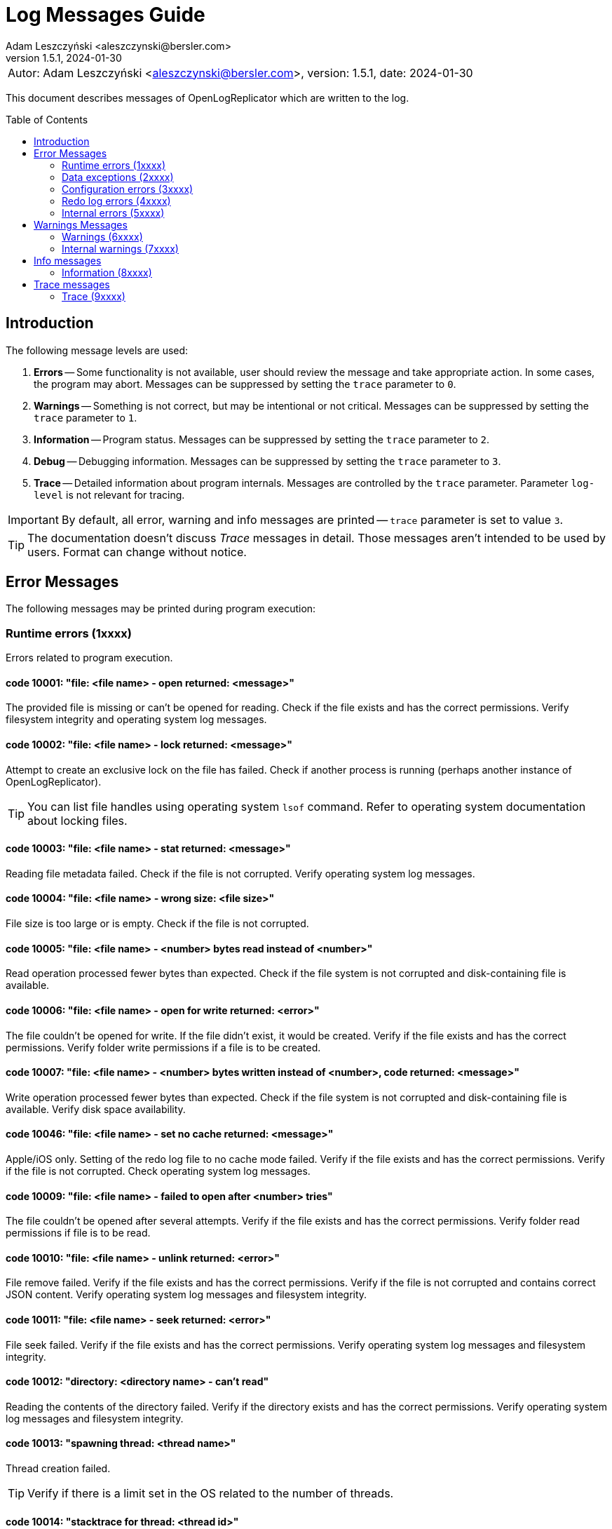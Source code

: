 = Log Messages Guide
:author: Adam Leszczyński <aleszczynski@bersler.com>
:revnumber: 1.5.1
:revdate: 2024-01-30
:imagesdir: ./images
:toc: preamble

[frame="none",grid="none"]
|====
a|[.small]#Autor: {author}, version: {revnumber}, date: {revdate}#
|====

This document describes messages of OpenLogReplicator which are written to the log.

== Introduction

The following message levels are used:

1. *Errors* -- Some functionality is not available, user should review the message and take appropriate action.
In some cases, the program may abort.
Messages can be suppressed by setting the `trace` parameter to `0`.

2. *Warnings* -- Something is not correct, but may be intentional or not critical.
Messages can be suppressed by setting the `trace` parameter to `1`.

3. *Information* -- Program status.
Messages can be suppressed by setting the `trace` parameter to `2`.

4. *Debug* -- Debugging information.
Messages can be suppressed by setting the `trace` parameter to `3`.

5. *Trace* -- Detailed information about program internals.
Messages are controlled by the `trace` parameter.
Parameter `log-level` is not relevant for tracing.

IMPORTANT: By default, all error, warning and info messages are printed -- `trace` parameter is set to value `3`.

TIP: The documentation doesn't discuss _Trace_ messages in detail.
Those messages aren't intended to be used by users.
Format can change without notice.

== Error Messages

The following messages may be printed during program execution:

=== Runtime errors (1xxxx)

Errors related to program execution.

==== code 10001: "file: <file name> - open returned: <message>"

The provided file is missing or can't be opened for reading.
Check if the file exists and has the correct permissions.
Verify filesystem integrity and operating system log messages.

==== code 10002: "file: <file name> - lock returned: <message>"

Attempt to create an exclusive lock on the file has failed.
Check if another process is running (perhaps another instance of OpenLogReplicator).

TIP: You can list file handles using operating system `lsof` command.
Refer to operating system documentation about locking files.

==== code 10003: "file: <file name> - stat returned: <message>"

Reading file metadata failed.
Check if the file is not corrupted.
Verify operating system log messages.

==== code 10004: "file: <file name> - wrong size: <file size>"

File size is too large or is empty.
Check if the file is not corrupted.

==== code 10005: "file: <file name> - <number> bytes read instead of <number>"

Read operation processed fewer bytes than expected.
Check if the file system is not corrupted and disk-containing file is available.

==== code 10006: "file: <file name> - open for write returned: <error>"

The file couldn't be opened for write.
If the file didn't exist, it would be created.
Verify if the file exists and has the correct permissions.
Verify folder write permissions if a file is to be created.

==== code 10007: "file: <file name> - <number> bytes written instead of <number>, code returned: <message>"

Write operation processed fewer bytes than expected.
Check if the file system is not corrupted and disk-containing file is available.
Verify disk space availability.

==== code 10046: "file: <file name> - set no cache returned: <message>"

Apple/iOS only.
Setting of the redo log file to no cache mode failed.
Verify if the file exists and has the correct permissions.
Verify if the file is not corrupted.
Check operating system log messages.

==== code 10009: "file: <file name> - failed to open after <number> tries"

The file couldn't be opened after several attempts.
Verify if the file exists and has the correct permissions.
Verify folder read permissions if file is to be read.

==== code 10010: "file: <file name> - unlink returned: <error>"

File remove failed.
Verify if the file exists and has the correct permissions.
Verify if the file is not corrupted and contains correct JSON content.
Verify operating system log messages and filesystem integrity.

==== code 10011: "file: <file name> - seek returned: <error>"

File seek failed.
Verify if the file exists and has the correct permissions.
Verify operating system log messages and filesystem integrity.

==== code 10012: "directory: <directory name> - can't read"

Reading the contents of the directory failed.
Verify if the directory exists and has the correct permissions.
Verify operating system log messages and filesystem integrity.

==== code 10013: "spawning thread: <thread name>"

Thread creation failed.

TIP: Verify if there is a limit set in the OS related to the number of threads.

==== code 10014: "stacktrace for thread: <thread id>"

Stacktrace for thread is printed.
This message is printed when the program is terminated by a signal.

TIP: Stacktrace can be forced by sending SIGUSR1 signal to the program.

==== code 10015: "caught signal: <signal name>"

This message is printed when the program is terminated by a signal.

==== code 10016: "couldn't allocate <number> bytes memory for: <module>"

Memory allocation failed.
Verify if the provided `min-mb` and `max-mb` parameters are correct and match amount of memory available in the operating system.

==== code 10017: "out of memory"

Configured amount of memory doesn't allow processing provided stream of redo log files.
Refer to suggestions for details about reducing xref:../user-manual/user-manual.adoc#memory-allocation[memory allocation].

TIP: Increase `max-mb` parameter to allow more memory to be used.

==== code 10018: "memory allocation failed: <message>"

Memory allocation from heap failed.
Verify if the host contains enough memory to run the program.
If the problem persists, please report this issue.

IMPORTANT: Some memory structures are allocated adhoc and not from the pool defined with `min-mb` and `max-mb` parameters.
For example for storing schema (copy of content of database `SYS.*` tables).
This message is printed when such allocation fails.

==== code 10019: "binaries are build with no regex implementation, check if you have gcc version >= 4.9"

The code is compiled using the old GCC compiler which technically has regex support, but it is not complete.
Use GCC version 4.9 or newer.

The program starts at startup if regex support actually works.

==== code 10020: "program is run as root, you should never do that"

The program is run as root.
It is not recommended to run the program as root.
Run the program as a normal user.

NOTE: Although technically it should be possible to run a program as root user, this should never be done even for testing environment.
The program is designed to run as a normal user.
Running a root user may cause security issues.
Even for development or test environments, keep the program running as a normal user.

==== code 10021: "database not in ARCHIVELOG mode"

The source database must be running in ARCHIVELOG mode.
Verify if the database is running in xref:../installation/installation.adoc#database-configuration[ARCHIVELOG mode].

==== code 10022: "SUPPLEMENTAL_LOG_DATA_MIN missing

The database is missing minimal supplemental log information.
Verify that the database is xref:../installation/installation.adoc#database-configuration[configured correctly].

==== code 10023: "no data in SYS.V_$DATABASE"

Reading `SYS.V_$DATABASE` returned no data.
Verify that the database user has grants to read `SYS.V_$DATABASE` system table.
Refer to database documentation for more information.

==== code 10024: "can't position by time for standby database"

The database is a standby database.
The database must be a primary database when time defines starting position.
Start replication when the database is primary and later switch to xref:../user-manual/user-manual.adoc#dataguard[the standby database].

==== code 10025: "can't find scn for: <timestamp>"

The database function `TIMESTAMP_TO_SCN` failed to convert provided timestamp to SCN.
Replication is defined to start from a specific timestamp, but the provided timestamp value is not accepted by the database.
Verify if the timestamp is correct.

==== code 10026: "can't position by relative time for standby database"

The database is a standby database.
The database must be a primary database when relative time defines starting position.
Start replication when the database is primary and later switch to xref:../user-manual/user-manual.adoc#dataguard[the standby database].

==== code 10027: "can't read any member of group <number>"

For a given group of online redo logs, no file is available to read.
Verify if path mapping is correctly configured and files are available for reading from the location where OpenLogReplicator is running.
Verify file and path permissions/ownership.

==== code 10028: "starting sequence is unknown"

Program started with `offline` reader type but no starting sequence is available.
Verify parameters for replication start.

==== code 10029: "can't find database current scn"

Executing a query to read current SCN from a database failed.
Verify if the database xref:../troubleshooting/troubleshooting.adoc#database-availability[is available].

==== code 10030: "getting database sequence for scn: <scn"

Executing a query to read the current database sequence value for provided SCN failed.
Verify if the database xref:../troubleshooting/troubleshooting.adoc#database-availability[is available].

==== code 10031: "getting database scn"

The operation of determining the starting SCN failed.
Verify if the database xref:../troubleshooting/troubleshooting.adoc#database-availability[is available].
Report this issue if the problem persists.

==== code 10032: "can't get parameter value for <parameter>"

Reading of database parameter failed.
Verify if the parameter exists and has the correct value.

==== code 10033: "can't get property value for <property>"

Reading of database property failed.
Verify if the property exists and has the correct value.

==== code 10034: "grants missing for table <table>"

Verify if the database user has grants to read the provided table.
Refer to database documentation for more information.

TIP: Verify if the grant script was executed successfully.

==== code 10035: "can't read <information> from flashback, provide a valid starting SCN value"

During startup when `online` reader is chosen the full schema must be read from the database.
To achieve full consistency, all database queries use flashback to read the contents of system tables for the provided SCN number.
The flashback query failed.
Verify if the database xref:../troubleshooting/troubleshooting.adoc#database-availability[is available].

TIP: Run initial replication of replication during a less active period

TIP: Run initial replication on a copy of the database which is not modified

TIP: Provide starting SCN number less away in time.
The SCN number must be within the retention period of the database.

==== code 10036: "failed to find standby redo log files"

The database is running as standby, but the list of standby redo log files couldn't be read from the database.
Verify if the database xref:../troubleshooting/troubleshooting.adoc#database-availability[is available].

==== code 10037: "failed to find online redo log files"

The list of online redo log files couldn't be read from the database.
Verify if the database xref:../troubleshooting/troubleshooting.adoc#database-availability[is available].

==== code 10038: "unknown database role: <role>"

Data read from system dictionaries is invalid.
Please report this issue.

==== code 10039: "updating of online redo logs failed for <path>"

Updating the list of online redo log files failed.
Verify if the files exist and have the correct permissions.

==== code 10040: "schema file missing"

Program started with `offline` reader type but no schema file is available.
Verify if the schema file exists and has the correct permissions.

==== code 10041: "table <table> - couldn't find all column sets (<keys>)"

One of the columns defined as a primary key is not present in the table definition.
Verify if the table definition is correct.

==== code 10042: "unsupported NLS_CHARACTERSET value: <value>"

Character set defined in the database is invalid.
Please report this issue.

==== code 10043: "after mapping path length (<length>) is too long for: <path>"

Provided configuration for a mapping path is too long.
Verify if the path is correct.
Verify `path-mapping` configuration parameter.

TIP: If still the problem persists and just you expect to have a so extraordinary long path which would exceed the limit of length, please report this issue.

==== code 10044: "missing location of archived redo logs for offline mode"

When starting with offline mode, it is expected that the checkpoint file contains the location of archived redo logs.
Verify if the checkpoint file contains the location of archived redo logs.

==== code 10045: "resetlogs (<resetlogs>) not found in incarnation list"

The given resetlogs value is not found in the list of available incarnations.
Verify if the resetlogs value is correct.
Verify the content of the checkpoint file.

==== code 10046: "unsupported NLS_NCHAR_CHARACTERSET value: <value>"

National character set defined in the database is invalid.
Please report this issue.

==== code 10047: "archive log processing returned: <message>, code: <number>"

Processing of archived redo log file failed.
Verify if the file exists and has the correct permissions.
Verify if the file is not corrupted.

==== code 10048: "read archived redo log, code: <number>"

An unknown error appeared during processing of archived redo log file.
Please report this issue.

==== code 10049: "read online redo log, code: <number>"

An unknown error appeared during processing of online redo log file.
Please report this issue.

==== code 10050: "can't initialize oracle environment (OCI)"

Initialization of Oracle environment failed.
Check if the Oracle client is installed and configured correctly.

==== code 10051: "OCI: <message>"

Database connection error.
Verify if the database xref:../troubleshooting/troubleshooting.adoc#database-availability[is available].

==== code 10052: schema file missing

Schema is missing for batch mode.

TIP: If you don't have an earlier schema but wish to continue having no information about column names and types, try with schemaless mode (`'flags': 2`).
Refer to the documentation for more information about
xref:../user-manual/user-manual.adoc#schemaless-mode[schemaless mode].

==== code 10053: "network receive error"

Network operation of receiving data from a client failed.
Verify if the network is available and if the network is not overloaded.

==== code 10054: "network send error"

Network operation of sending data to a client failed.
Verify if the network is available and if the network is not overloaded.

==== code 10055: "message from client is incomplete (length: <number>, buffer size: <number>)"

The message received from a client is incomplete.
Verify if the network is available and if the network is not overloaded.

==== code 10056: "host disconnected"

The client has closed network connection.
Verify if the network is available and if the network is not overloaded.

==== code 10057: "Kafka: fatal error: <message>, reason: <message>"

Kafka library returned a fatal error.
Verify if the Kafka server is available and if the network is not overloaded.

==== code 10058: "Kafka failed to create configuration"

Kafka configuration can't be created.
Check if the configuration file contains valid content.

==== code 10059: "Kafka message: <message>"

Kafka library returned error during initialization.
Verify provided Kafka parameters.

==== code 10060: "Kafka failed to create producer, message: <message>"

Kafka producer creation failed.
Verify the provided Kafka parameters.

==== code 10061: "network error, errno: <number>, message: <message>"

Network error appeared during sending or receiving data.
Verify if the network is available and if the network is not overloaded.

==== code 10062: "connection to <uri> failed, errno: <number>, message: <message>"

Network connection failed.
Verify if the network is available and if the network is not overloaded.

==== code 10063: "ZeroMQ connect to <uri> failed, message: <message>"

Client can't connect to ZeroMQ server.
Verify if the ZeroMQ server is available and if the network is not overloaded.

==== code 10064: "ZeroMQ bind to <uri> failed, message: <message>"

Server can't bind to ZeroMQ socket.
Verify if the ZeroMQ server is available and if the network is not overloaded.
Verify if another process is not running on the same port.

==== code 10065: "ZeroMQ context creation failed"

Creation of ZeroMQ context failed.
Verify if the ZeroMQ library is installed and available.

==== code 10066: "ZeroMQ initializing socket failed, message: <message>"

Initialization of ZeroMQ socket failed.
Verify if the ZeroMQ library is installed and available.

==== code 10067: "out of memory, but there are reusable memory chunks, trying to reuse some memory"

The module which builds output stream is out of memory.
Stream building is suspended until memory is released.
If possible, configure higher memory limits.

==== code 10068: "invalid DBTIMEZONE value: <value>"

Database parameter `DBTIMEZONE` has an invalid value.
Please report this issue.

==== code 10069: "invalid timestamp value: <value>"

Timestamp value is invalid. Please report this issue.

==== code 10070: "invalid environment variable OLR_LOG_TIMEZONE value: <value>"

The value of environment variable `OLR_LOG_TIMEZONE` is invalid.

=== Data exceptions (2xxxx)

Errors related to syntax and content of configuration file and checkpoint files.

==== code 20001: "file: <file name> - <message>"

Parsing configuration file failed.
Check if the file is not corrupted.
Verify the content of JSON file using online JSON validator.

If the checkpoint file belongs to another database, verify if the database name is correct.

Having an incorrect checkpoint file makes it impossible to start replication.
If it is not possible to fix the checkpoint file, remove it and start replication from the beginning.

==== code 20002: "bad XID value: <text>"

Transaction ID (XID) number is in incorrect format provided in the configuration file.
This value has a wrong format and can't be parsed.
Check if the file is not corrupted.
Refer to the documentation for more information about xref:../reference-manual/reference-manual.adoc#skip-xid[XID format].

==== code 20003: "file: <file name> - parse error, field <field> <message>"

Parsing of a JSON file failed.
The file contains invalid data.
Verify if file content is a valid JSON.

==== code 20004: "identifier '<name>' is too long"

Identifier used for metadata for table or owner name is too long.
Verify if the name is correct.
Verify if the name is not too long.

==== code 20005: "file: <file name> - <field name> should be an array with 2 elements"

Checkpoint file contains invalid data.
Verify if file content is a valid JSON.

==== code 20006: "file: <file name> - invalid offset: <number> is not a multiplication of 512"

The file is not a valid archived redo log file.
Verify if the file exists and has the correct permissions.
Verify if the file is not corrupted and contains correct JSON content.

==== code 20007: "file: <file name> - <schema> is [missing|redundant]"

After starting of replication and collecting schema file, OpenLogReplicator monitors all tables in the database such match defined schema and user mask.
If replication is stopped, the configuration file should not be altered and new schemas can't be added to the list of replicated tables.
If such an event happens, replication can't start, and the following message is printed.
This error reports that either a schema is missing or is redundant compared to the main configuration file (OpenLogReplicator.json).

==== code 20008: "row ID incorrect length: <number>"

Row ID is in incorrect format.
The length of the row ID is not correct.
Verify if the row ID is correct.

=== Configuration errors (3xxxx)

Parameters defined to start OpenLogReplicator have incorrect values.

==== code 30001: "bad JSON, invalid '<field name>' value: <observed value>, expected <expected value>"

The value of the field is not correct.
Check if the file contains valid content.

==== code 30002: "invalid arguments, run: <binary name> [-v|--version] or [-f|--file CONFIG] default path for CONFIG file is <file name>"

Invalid arguments were passed to the program.
Check if the program was started correctly.

==== code 30003: "owner '<name>' contains lower case characters, value must be upper case"

Table owner contains lower case characters.
Table owner must be in the upper case.
Please report this issue.

==== code 30004: "table '<name>' contains lower case characters, value must be upper case"

Table name contains lower case characters.
Table owner must be in the upper case.
Please report this issue.

==== code 30005: "invalid value for 'output': <value>"

Syntax error in `output` parameter.
Verify if the parameter is correct.
Probably there is a single `%` character but not followed by proper format.

==== code 30006: "output file is with no rotation: <value> - 'append' must be set to 1"

File name is defined as a static file name without rotation.
For such cases the `append` parameter must be set to 1.

==== code 30007: "output file is with no max file size: <output> - 'max-file-size' must be defined for output with rotation"

File is defined with rotation but no maximum file size is set.
Define `max-file-size` parameter.

==== code 30008: "uri is missing ':' in parameter: <parameter>"

URI is missing a `':'` character.
Verify if the URI is correct.

==== code 30009: "Kafka property '<name>' is defined multiple times"

One of the parameters for Kafka writer is defined twice.

==== code 30010: "Kafka property 'message.max.bytes' is defined, but it is not allowed to be set by user"

This property defines the size of maximum message size.
This parameter is already defined by parameter "max-message-mb" and should not be defined explicitly using Kafka connection parameter.

=== Redo log errors (4xxxx)

Some data in redo log files aren't correct.
The data doesn't need the model requirements of OpenLogReplicator or is corrupted.

==== code 40001: "file: <file name> block: <number> - invalid block size: <number>, header[1]: <number>"

Block size in the header of the file doesn't match the expected value.
Verify if the file is not corrupted.
If the problem persists, please report this issue.

==== code 40002: "file: <file name> - invalid header block number: <number>, expected: <number>"

Block number doesn't match the expected value.
Verify if the file is not corrupted.
If the problem persists, please report this issue.

==== code 40003: "file: <file name> - invalid header[0]: <number>"

Invalid header read from the file.
Verify if the file is not corrupted.
If the problem persists, please report this issue.

==== code 40004: "file: <file name> - invalid header[28-31]: <number>, <number>, <number>, <number>"

Invalid header read from the file.
Verify if the file is not corrupted.
If the problem persists, please report this issue.

==== code 40005: "file: <file name> - invalid block size: <number>, header[1]: <number>"

Block size in the header of the file doesn't match the expected value.
Verify if the file is not corrupted.
If the problem persists, please report this issue.

==== code 40006: "file: <file name> - invalid database version: <number>"

The database version in the header of the file doesn't match the expected value.
Verify if the file is not corrupted.
If the problem persists, please report this issue.

==== code 40007: "file: <file name> - invalid database version: <number>, expected: <number>"

The database version in the header of the block doesn't match the expected value.
Verify if the file is not corrupted.
If the problem persists, please report this issue.

==== code 40008: "file: <file name> - invalid first scn value: <number>, expected: <number>"

The first scn value reported in the header of the block doesn't match the expected value.
Verify if the file is not corrupted.
If the problem persists, please report this issue.

==== code 40009: "file: <file name> - invalid next scn value: <number>, expected: <number>"

The next scn value reported in the header of the block doesn't match the expected value.
Verify if the file is not corrupted.
If the problem persists, please report this issue.

==== code 40010, "file: <file name> - zero to read, start: <number>, end: <number>, scan: <number>"

Double read error.
Verify if the file is not corrupted.
If the problem persists, please report this issue.

=== Internal errors (5xxxx)

Provided below is a list of internal errors which should never appear.
If you encounter any of these errors, please report this issue.

==== code 50001: "trying to free unknown memory block for: <module>"

==== code 50002: "trying to insert table: <owner>.<name> (obj: <number>, dataobj: <number>) column: <name> (col#: <number>, segcol#: <number>) on position <number>"

==== code 50003: "inconsistent page size lobid: <lobid>, new: <number>, already set to: <number>, xid: <xid>, offset: <number>"

==== code 50004: "duplicate index lobid: <lobid>, page: <number>, already set to: <number>, xid: <xid>, offset: <number>"

==== code 50005: "field length out of vector, field: <number>/<number>, pos: <number>, length: <number>, max: <number>, code: <number>"

==== code 50006: "field missing in vector, field: <number>/<number>, ctx: <number>, obj: <number>, dataobj: <number>, op: <code>, cc: <number>, suppCC: <number>, fieldLength: <number>, code: <number>"

==== code 50007: "field length out of vector, field: <number>/<number>, pos: <number>, length: <number>, max: <number>, code: <number>"

==== code 50008: "field length out of vector: field: <number>/<number>, pos: <number>, length: <number>, max: <number>"

==== code 50009: "error parsing numeric value at offset: <number>"

==== code 50010: "can't find character set map for id = <number> at offset: <number>"

==== code 50011: "got character code: U+<number> at offset: <number>"

==== code 50012, "trying to allocate length for value: <number> exceeds maximum: <number> at offset: <number>"

==== code 50013: "trying to output null data for column: <name>, offset: <number>"

==== code 50014: "table: <table>: out of columns (<group>): <number/<number>, <number>, <number>-<number>-<number>, xid: <xid>, offset: <number>"

==== code 50015: "value for <number>/<number> is already set when merging, xid: <xid>, offset: <number>"

==== code 50016: "PB <operation> processing failed, message already exists"

==== code 50017: "PB <operation> processing failed, error serializing to string

==== code 50018: "PB <operation> processing failed, a message is missing

==== code 50019: "ddl: column type mismatch for <owner>.<table>: column <column> type found <type> offset: <number>"

==== code 50020: "ddl: column type mismatch for <owner>.<table>: column <column> value found <value> offset: <number>"

==== code 50021: "incorrect conversion of string: <string>"

==== code 50022: "ddl: duplicate <owner>.<table>: (rowid: <rowid>) for insert at offset: <number>"

==== code 50023: "duplicate <owner>.<table> value: (rowid: <rowid>)"

==== code 50024: duplicate value for unique (<columns>)

==== code 50025: "value of <owner>.<table> too <condition> (<details>)"

==== code 50026: "table <table>.<owner> - unsupported character set id: <charset> for column: <column>"

==== code 50027: "table <owner>.<name> couldn't find obj for lob <number>"

==== code 50028: "table <owner>.<name> couldn't find obj for lob frag <number>"

==== code 50029: "<structure> not empty, left: <number> at exit"

==== code 50030: "missing index for <owner>.<table> (<columns>)"

==== code 50031: "can't add table (obj: <number>, dataobj: <number>)"

==== code 50032: "can't add lob index element (dataobj: <number>)"

==== code 50033: "can't add partition (obj: <number>, dataobj: <number>)"

==== code 50034: "can't add partition element (obj: <number>, dataobj: <number>)"

==== code 50035: "can't remove partition (obj: <number>, dataobj: <number>)"

==== code 50036: "can't remove table partition element (obj: <number>, dataobj: <number>)"

==== code 50037: "can't remove lob index element (dataobj: <number>)"

==== code 50038: "can't remove table (obj: <number>, dataobj: <number>)"

==== code 50039: "transaction <xid>> conflicts with <xid>"

==== code 50040: "block size (<length>) exceeding max block size (<length>), try increasing the FULL_BUFFER_SIZE parameter"

==== code 50041: "bad split offset: <number> xid: <xid>"

==== code 50042: "split undo HEAD no 5.1 offset: <number>"

==== code 50043: "bad split offset: <number> xid: <xid>" second position

==== code 50044: "trying to remove from empty buffer size: <number> elements: <number>"

==== code 50045: "bdba does not match (<value>, <value>), offset: <number>"

==== code 50046: "block: <block>, offset: <number>: <message>"

==== code 50047: "incorrect offset start: <number> - not a multiplication of block size: <size>"

==== code 50048: "invalid resetlogs value (found: <value>, expected: <value>): <file name>"

==== code 50049: "invalid lwn scn: <scn>"

==== code 50050: "invalid lwn max: <value>/<value>/<value>"

==== code 50051: "did not find lwn at offset: <value>"

==== code 50052: "all <number> lwn buffers allocated"

==== code 50053: "too big redo log record, length: <length>"

==== code 50054: "all <number> records in lwn were used"

==== code 50055: "lwn overflow: <number>/<number>"

==== code 50056: "system transaction already active"

==== code 50057: "unknown op code <number>, offset: <number>"

==== code 50058: "output buffer - commit of empty transaction"

==== code 50059: "table: <table>: invalid column shift: <number>, before: <number>, xid: <xid>, offset: <number>"

==== code 50060: "table: <table>: referring to invalid column id(<number>), xid: <xid>, offset: <number>"

==== code 50061: "too short field <code>: <number> offset: <number"

==== code 50062: "non-free blocks in transaction buffer: <number>"

==== code 50063: "nulls field is missing on offset: <number>"

==== code 50064: "attributes with no transaction, offset: <number>"

==== code 50065: "empty attributes for XID: <xid>"

==== code 50066: "invalid expression evaluation: <message>"

==== code 50067: "invalid condition: <message>"

==== code 50068: "missing <table> table, <operation> failed"

==== code 50069: "no active XML context found"

The experimental feature to decode binary xmldata has been turned on, but the metdata contains no xml dictionary data.
Please consider recreating schema checkpoint files: stop replication, delele content of checkpoint folder, and restart to recreate the schema file.

== Warnings Messages

=== Warnings (6xxxx)

==== code 60001: "incomplete row for table (obj: <number>), probably IOT, xid: <xid>, offset: <number>"

This warning is most probably related to using schemaless mode with IOT tables.
In this case, please try to use schema mode instead.
If the problem persists, please report this issue.

==== code 60002: "unknown value (column: <column>): <number> - <data>)"

Might be related to extensive using of dbms_lob package.
In this case, please try to use direct DML operations for LOB columns instead.
If the problem persists, please report this issue.

==== code 60003: "incorrect LOB for xid: <xid>, data: <data>, location: <number>"

See comment for warning 60002.

==== code 60004: "can't find page <number> for xid: <xid>, LOB: <lob>, obj: <number>"

See comment for warning 60002.

==== code 60005: "missing LOB data (new in-value) for xid: <xid,> LOB: <lob>, page: <number>, obj: <number>"

See comment for warning 60002.

==== code 60006: "dump LOB: <lob> data: <data>"

See comment for warning 60002.

==== code 60007: "incorrect LOB sum xid: <xid> left: <number> obj: <number>"

See comment for warning 60002.

==== code 60008: "can't decode character: (x, y, z) using character set <name>, xid: <xid>"

The character field contained a character code which is invalid and can't be decoded.
If the field is not character, and the data is expected to be correct, please report this issue.

==== code 60009: "duplicate orphaned lob: <lob>, page: <number>"

See comment for warning 60002.

==== code 60010: "no match found for transaction rollback, skipping, SLT: <number>, USN: <number>"

This warning could appear during replication startup.
It means that the beginning of the transaction appeared probably before replication startup.

==== code 60011: "skipping transaction with no beginning: <details>"

Received commit for a transaction which started before replication startup.
The transaction is discarded.

==== code 60012: "aborting log dump"

The log dump is aborted because there was a problem with creating a file for the dump.

==== code 60013: "forced to continue working in spite of error"

In spite of redo log data error, the redo log is processed.
A message has been printed with the error which appeared during parsing.
Investigate the error anyway and verify if the data is correct.

==== code 60014: "verify redo log file for OP:10.8, len: <number>, data = [<number>, <number>, <number>, <number>]"

See comment for warning 60002.

==== code 60015: "big transaction divided (forced commit after <number> bytes), xid: <xid>"

A huge transaction has exceeded provided maximum size for transactions.

==== code 60016: "LOB is null for (obj: <number>, dataobj: <number>), offset: <number>>, xid: <xid>"

See comment for warning 60002.

==== code 60017: "minimal supplemental log missing or redo log inconsistency for transaction <xid>"

Verify if supplemental logging is enabled for the database.
If it is, and even after log switch the warning appears, please report this issue.

==== code 60018: "file: <file name> - couldn't write checkpoint"

Checkpoint file couldn't be created because of errors.
Verify the reason and try to fix it.

==== code 60019: "file: <file name> - load checkpoint failed, reference SCN missing"

Schema missing in checkpoint file.
Verify if the file is correct.
If the problem persists, please report this issue.

==== code 60020: "file: <file name> - load adaptive schema failed"

Adaptive schema load failed.
The program will continue without any schema.
Verify if the file is correct.
If the problem persists, please report this issue.

==== code 60021: "missing LOB index for LOB (OBJ#: <number>, DATAOBJ#: <number>, COL#: <number>)"

See comment for warning 60002.

==== code 60022: "missing TS#: <number>, BLOCKSIZE: <number>"

Missing information about tablespace in the database schema.
Verify if the tablespace is correct.
If the problem persists, please report this issue.

==== code 60023: "file: <file name> position: <number> - unexpected end of file"

Unexpected end of redo log file.
Verify if the file is correct.
If the problem persists, please report this issue.

==== code 60024: "file: <file name> - invalid header sequence (<number>, expected: <number>)"

Invalid information about a redo log sequence in the header.
Verify if the file is correct.
If the problem persists, please report this issue.

==== code 60025: "file: <file name> block: <number> - invalid header checksum, expected: <number>, calculated: <number>"

Invalid checksum in the redo log header.
Verify if the file is correct.
If the problem persists, please report this issue.

==== code 60026: "stripping trailing '/' from <name> parameter; new value: <value>"

Stripped trailing '/' from the parameter value from the path parameter.

==== code 60027: "couldn't find archive log for seq: <number>, found: <number>, sleeping <number> us"

Missing archive log file.
Verify if the file is correct.
If the problem persists, please report this issue.

==== code 60028: "can't get sequence from file: <file name> log_archive_format: <string> at position <number> format position <number>, <problem>"

Invalid archive log file name.
Verify if the file is correct.
If the problem persists, please report this issue.

==== code 60029: "message size (<number>) will exceed 'max-file-size' size (<number>)"

The defined maximum size for the file is too small to write a single message.
Increase the size.

==== code 60030: "rotation size is set too low (<number>), increase it, should rotate but too early (<file name>)"

The parameter for rotation size is too small.
Increase the number.

==== code 60031: "queue, full, sleeping <number> >ms, then retrying"

The queue for redo log data is full.
The program will sleep for a while and then retry.
Investigate the reason why the receiver is not able to process the data fast enough.

==== code 60032: "unknown request code: <message>"

Invalid request code received by the network client.

==== code 60033: "request decoder[<number>]: <data>"

Invalid request data received by the network client.

==== code 60034: "file: <file name> - stat returned: <message>"

Reading file metadata failed.
Check if the file is not corrupted.
Verify operating system log messages.

==== code 60035, "unknown database requested, got: <name>, expected: <name>"

The client requested a database which is not configured in the program.

==== code 60036, "incorrect XML data: <message>"

Data for XMLTYPE column type is not correct.

=== Internal warnings (7xxxx)

Provided below is a list of internal warnings which should never appear.
If you encounter any of these warnings, please report this issue.

==== code 70001: "too short field <code>: <number> offset: <number"

==== code 70002: "dumping redo vector"

==== code 70003: "trying to rollback2: <number> with: <number>, offset: <number>, xid: <xid>, pos: <number>"

==== code 70004: "rollback failed for <number> empty buffer, offset: <number>, xid: <xid>, pos: <number>"

==== code 70005: "data in SYS.CDEF$ missing for CON#: <number>"

==== code 70006: "OCI: <message>"

==== code 70007: "trying to confirm an empty message"

==== code 70008: "Kafka: <number> delivery failed: <message>"

==== code 70009: "Kafka: <message>, reason: <message>"

==== code 70010: "unknown undo OP: <number>, opc: <number>"

==== code 70011: "unknown rollback OP: <number>, opc: <opc>)

== Info messages

=== Information (8xxxx)

== Trace messages

=== Trace (9xxxx)

All trace messages are printed with code 99999.
